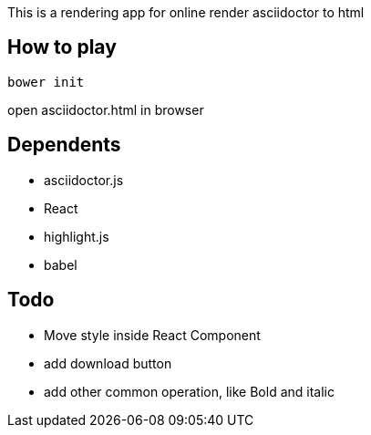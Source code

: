 This is a rendering app for online render asciidoctor to html

== How to play
[source]
bower init

open asciidoctor.html in browser

== Dependents
* asciidoctor.js
* React
* highlight.js
* babel


== Todo
* Move style inside React Component
* add download button
* add other common operation, like Bold and italic
